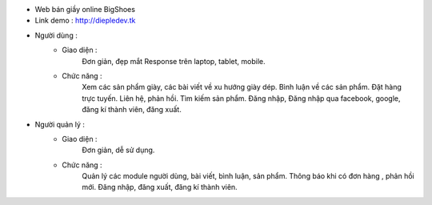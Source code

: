 - Web bán giầy online BigShoes
- Link demo : http://diepledev.tk

- Người dùng : 
    + Giao diện :
        Đơn giản, đẹp mắt
        Response trên laptop, tablet, mobile.
    + Chức năng : 
        Xem các sản phẩm giày, các  bài viết về xu hướng giày dép.
        Bình luận về các sản phẩm.
        Đặt hàng trực tuyến.
        Liên hệ, phản hồi.
        Tìm kiếm sản phẩm.
        Đăng nhập, Đăng nhập qua facebook, google, đăng kí thành viên, đăng xuất.
- Người quản lý : 
    + Giao diện : 
        Đơn giản, dễ sử dụng.
    + Chức năng : 
        Quản lý các module người dùng, bài viết, bình luận, sản phẩm.
        Thông báo khi có đơn hàng , phản hồi mới.
        Đăng nhập, đăng xuất, đăng kí thành viên. 
      
